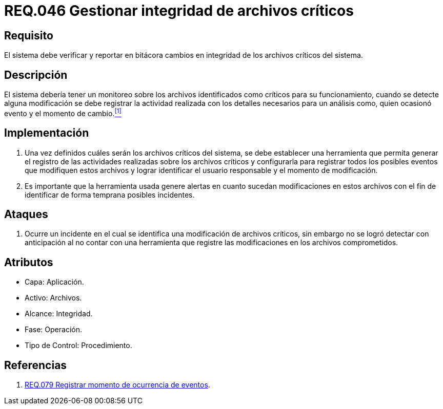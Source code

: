 :slug: rules/046/
:category: rules
:description: En el presente documento se detallan los requerimientos de seguridad relacionados a la gestion de archivos dentro de la organización. Por lo tanto, en este requerimiento se recomienda que el sistema gestione por medio de bitácoras la integridad de los archivos.
:keywords: Sistema, Bitácora, Archivo, Integridad, Seguridad, Requerimiento.
:rules: yes

= REQ.046 Gestionar integridad de archivos críticos

== Requisito

El sistema debe verificar y reportar en bitácora
cambios en integridad de los archivos críticos del sistema.

== Descripción

El sistema debería tener un monitoreo
sobre los archivos identificados como críticos para su funcionamiento,
cuando se detecte alguna modificación
se debe registrar la actividad realizada
con los detalles necesarios para un análisis
como, quien ocasionó evento y el momento de cambio.<<r1,^[1]^>>

== Implementación

. Una vez definidos cuáles serán los archivos críticos del sistema,
se debe establecer una herramienta
que permita generar el registro de las actividades realizadas
sobre los archivos críticos
y configurarla para registrar todos los posibles eventos
que modifiquen estos archivos
y lograr identificar el usuario responsable
y el momento de modificación.

. Es importante que la herramienta usada
genere alertas en cuanto sucedan modificaciones en estos archivos
con el fin de identificar de forma temprana posibles incidentes.

== Ataques

. Ocurre un incidente en el cual
se identifica una modificación de archivos críticos,
sin embargo no se logró detectar con anticipación
al no contar con una herramienta
que registre las modificaciones
en los archivos comprometidos.

== Atributos

* Capa: Aplicación.
* Activo: Archivos.
* Alcance: Integridad.
* Fase: Operación.
* Tipo de Control: Procedimiento.

== Referencias

. [[r1]] link:../079/[REQ.079 Registrar momento de ocurrencia de eventos].
